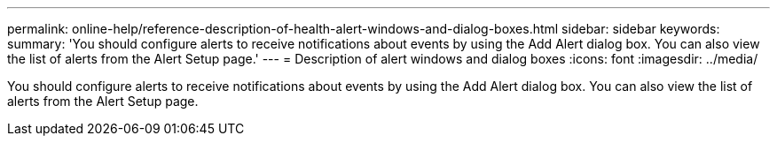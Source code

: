 ---
permalink: online-help/reference-description-of-health-alert-windows-and-dialog-boxes.html
sidebar: sidebar
keywords: 
summary: 'You should configure alerts to receive notifications about events by using the Add Alert dialog box. You can also view the list of alerts from the Alert Setup page.'
---
= Description of alert windows and dialog boxes
:icons: font
:imagesdir: ../media/

[.lead]
You should configure alerts to receive notifications about events by using the Add Alert dialog box. You can also view the list of alerts from the Alert Setup page.
